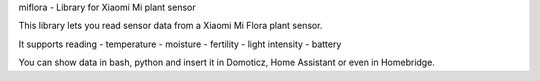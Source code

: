 miflora - Library for Xiaomi Mi plant sensor

This library lets you read sensor data from a Xiaomi Mi Flora plant sensor.

It supports reading
- temperature
- moisture
- fertility
- light intensity
- battery

You can show data in bash, python and insert it in Domoticz, Home Assistant or even in Homebridge.

